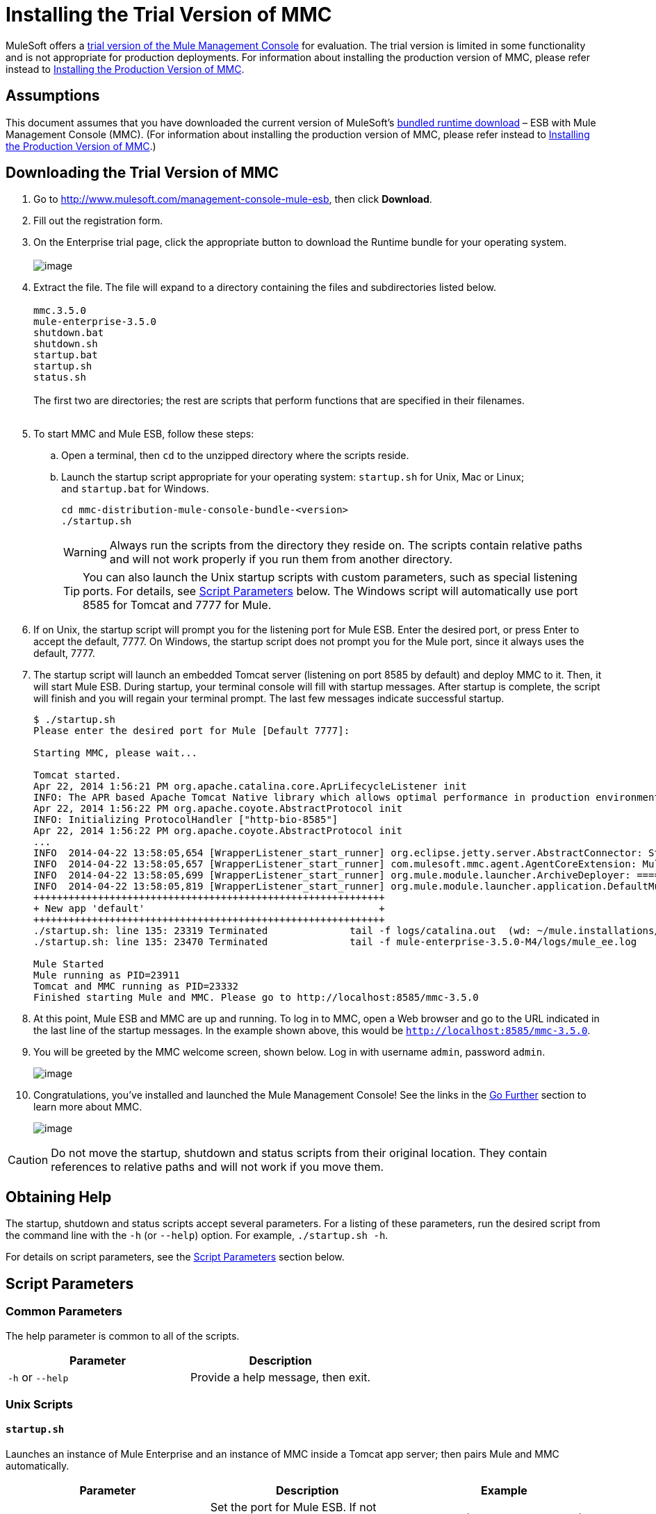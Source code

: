 = Installing the Trial Version of MMC

MuleSoft offers a http://www.mulesoft.com/management-console-mule-esb[trial version of the Mule Management Console] for evaluation. The trial version is limited in some functionality and is not appropriate for production deployments. For information about installing the production version of MMC, please refer instead to link:/docs/display/35X/Installing+the+Production+Version+of+MMC[Installing the Production Version of MMC]. 

== Assumptions

This document assumes that you have downloaded the current version of MuleSoft's http://www.mulesoft.com/management-console-mule-esb[bundled runtime download] – ESB with Mule Management Console (MMC). (For information about installing the production version of MMC, please refer instead to link:/docs/display/35X/Installing+the+Production+Version+of+MMC[Installing the Production Version of MMC].)

== Downloading the Trial Version of MMC

. Go to http://www.mulesoft.com/management-console-mule-esb, then click *Download*.
. Fill out the registration form.
. On the Enterprise trial page, click the appropriate button to download the Runtime bundle for your operating system. +
 +
image:/docs/download/attachments/122750976/muleesb35trial.png?version=1&modificationDate=1421450361504[image] +

. Extract the file. The file will expand to a directory containing the files and subdirectories listed below. +
 +
`mmc.3.5.0` +
`mule-enterprise-3.5.0` +
`shutdown.bat` +
`shutdown.sh` +
`startup.bat` +
`startup.sh` +
`status.sh` +
 +
The first two are directories; the rest are scripts that perform functions that are specified in their filenames. +
 +
. To start MMC and Mule ESB, follow these steps:

.. Open a terminal, then `cd` to the unzipped directory where the scripts reside.
.. Launch the startup script appropriate for your operating system: `startup.sh` for Unix, Mac or Linux; and `startup.bat` for Windows.
+
[source]
----
cd mmc-distribution-mule-console-bundle-<version>
./startup.sh
----
+
[WARNING]
Always run the scripts from the directory they reside on. The scripts contain relative paths and will not work properly if you run them from another directory.
+
[TIP]
You can also launch the Unix startup scripts with custom parameters, such as special listening ports. For details, see link:#InstallingtheTrialVersionofMMC-params[Script Parameters] below. The Windows script will automatically use port 8585 for Tomcat and 7777 for Mule.

. If on Unix, the startup script will prompt you for the listening port for Mule ESB. Enter the desired port, or press Enter to accept the default, 7777. On Windows, the startup script does not prompt you for the Mule port, since it always uses the default, 7777.

. The startup script will launch an embedded Tomcat server (listening on port 8585 by default) and deploy MMC to it. Then, it will start Mule ESB. During startup, your terminal console will fill with startup messages. After startup is complete, the script will finish and you will regain your terminal prompt. The last few messages indicate successful startup.
+
[source]
----
$ ./startup.sh
Please enter the desired port for Mule [Default 7777]:
 
Starting MMC, please wait...
 
Tomcat started.
Apr 22, 2014 1:56:21 PM org.apache.catalina.core.AprLifecycleListener init
INFO: The APR based Apache Tomcat Native library which allows optimal performance in production environments was not found on the java.library.path: /usr/lib/jvm/java-6-openjdk-amd64/jre/lib/amd64/server:/usr/lib/jvm/java-6-openjdk-amd64/jre/lib/amd64:/usr/lib/jvm/java-6-openjdk-amd64/jre/../lib/amd64:/usr/java/packages/lib/amd64:/usr/lib/jni:/lib:/usr/lib
Apr 22, 2014 1:56:22 PM org.apache.coyote.AbstractProtocol init
INFO: Initializing ProtocolHandler ["http-bio-8585"]
Apr 22, 2014 1:56:22 PM org.apache.coyote.AbstractProtocol init
...
INFO  2014-04-22 13:58:05,654 [WrapperListener_start_runner] org.eclipse.jetty.server.AbstractConnector: Started SelectChannelConnector@0.0.0.0:7777
INFO  2014-04-22 13:58:05,657 [WrapperListener_start_runner] com.mulesoft.mmc.agent.AgentCoreExtension: Mule Agent Core Extension listening on (0.0.0.0:7777)
INFO  2014-04-22 13:58:05,699 [WrapperListener_start_runner] org.mule.module.launcher.ArchiveDeployer: ================== New Exploded Artifact: default
INFO  2014-04-22 13:58:05,819 [WrapperListener_start_runner] org.mule.module.launcher.application.DefaultMuleApplication:
++++++++++++++++++++++++++++++++++++++++++++++++++++++++++++
+ New app 'default'                                        +
++++++++++++++++++++++++++++++++++++++++++++++++++++++++++++
./startup.sh: line 135: 23319 Terminated              tail -f logs/catalina.out  (wd: ~/mule.installations/mmc-distribution-mule-console-bundle-3.5.0-SNAPSHOT/mmc-3.5.0-SNAPSHOT/apache-tomcat-7.0.52)
./startup.sh: line 135: 23470 Terminated              tail -f mule-enterprise-3.5.0-M4/logs/mule_ee.log
 
Mule Started
Mule running as PID=23911
Tomcat and MMC running as PID=23332
Finished starting Mule and MMC. Please go to http://localhost:8585/mmc-3.5.0
----
+

. At this point, Mule ESB and MMC are up and running. To log in to MMC, open a Web browser and go to the URL indicated in the last line of the startup messages. In the example shown above, this would be `http://localhost:8585/mmc-3.5.0`.
. You will be greeted by the MMC welcome screen, shown below. Log in with username `admin`, password `admin`.
+
image:/docs/download/attachments/122750976/mmc_welcome_screen.png?version=1&modificationDate=1421450361768[image] +
+

. Congratulations, you've installed and launched the Mule Management Console! See the links in the link:#InstallingtheTrialVersionofMMC-GoFurther[Go Further] section to learn more about MMC.
+
image:/docs/download/attachments/122750976/MMC-landingpage.png?version=1&modificationDate=1421450362987[image]

[CAUTION]
Do not move the startup, shutdown and status scripts from their original location. They contain references to relative paths and will not work if you move them.

== Obtaining Help

The startup, shutdown and status scripts accept several parameters. For a listing of these parameters, run the desired script from the command line with the `-h` (or `--help`) option. For example, `./startup.sh -h`.

For details on script parameters, see the link:#InstallingtheTrialVersionofMMC-params[Script Parameters] section below.

== Script Parameters

=== Common Parameters

The help parameter is common to all of the scripts.

[cols=",",options="header",]
|===
|Parameter |Description
|`-h` or `--help` |Provide a help message, then exit.
|===

=== Unix Scripts

==== `startup.sh`

Launches an instance of Mule Enterprise and an instance of MMC inside a Tomcat app server; then pairs Mule and MMC automatically.

[width="100%",cols="34%,33%,33%",options="header",]
|===
|Parameter |Description |Example
a|`-port <port>`
`--port <port>`
|Set the port for Mule ESB. If not specified, the script requests to confirm the default port, 7777. a|
`./startup.sh -p 5154`
`./startup.sh --port 5154`
|===

==== Sample Output (partial)

[source]
----
$ ./startup.sh
Please enter the de sired port for Mule [Default 7777]:
 
Starting MMC, please wait...
 
Tomcat started.
Apr 22, 2014 1:56:21 PM org.apache.catalina.core.AprLifecycleListener init
INFO: The APR based Apache Tomcat Native library which allows optimal performance in production environments was not found on the java.library.path: /usr/lib/jvm/java-6-openjdk-amd64/jre/lib/amd64/server:/usr/lib/jvm/java-6-openjdk-amd64/jre/lib/amd64:/usr/lib/jvm/java-6-openjdk-amd64/jre/../lib/amd64:/usr/java/packages/lib/amd64:/usr/lib/jni:/lib:/usr/lib
Apr 22, 2014 1:56:22 PM org.apache.coyote.AbstractProtocol init
INFO: Initializing ProtocolHandler ["http-bio-8585"]
Apr 22, 2014 1:56:22 PM org.apache.coyote.AbstractProtocol init
...
INFO  2014-04-22 13:58:05,654 [WrapperListener_start_runner] org.eclipse.jetty.server.AbstractConnector: Started SelectChannelConnector@0.0.0.0:7777
INFO  2014-04-22 13:58:05,657 [WrapperListener_start_runner] com.mulesoft.mmc.agent.AgentCoreExtension: Mule Agent Core Extension listening on (0.0.0.0:7777)
INFO  2014-04-22 13:58:05,699 [WrapperListener_start_runner] org.mule.module.launcher.ArchiveDeployer: ================== New Exploded Artifact: default
INFO  2014-04-22 13:58:05,819 [WrapperListener_start_runner] org.mule.module.launcher.application.DefaultMuleApplication:
++++++++++++++++++++++++++++++++++++++++++++++++++++++++++++
+ New app 'default'                                        +
++++++++++++++++++++++++++++++++++++++++++++++++++++++++++++
./startup.sh: line 135: 23319 Terminated              tail -f logs/catalina.out  (wd: ~/mule.installations/mmc-distribution-mule-console-bundle-3.5.0-SNAPSHOT/mmc-3.5.0-SNAPSHOT/apache-tomcat-7.0.52)
./startup.sh: line 135: 23470 Terminated              tail -f mule-enterprise-3.5.0-M4/logs/mule_ee.log
 
Mule Started
Mule running as PID=23911
Tomcat and MMC running as PID=23332
Finished starting Mule and MMC. Please go to http://localhost:8585/mmc-3.5.0
----

==== `shutdown.sh`

Shuts down any instances of Mule and/or MMC running on Tomcat.

[width="100%",cols="34%,33%,33%",options="header",]
|=======
|Parameter |Description |Example
|`--components <mule>,<mmc>` a|
Specify which component(s) to shut down. Valid options are `mule` and `mmc`. If not specified, the script prompts you with the following options:

. Shut down Mule and MMC (default)
. Shut down MMC only
. Shut down Mule only

 a|
`./shutdown.sh --components mmc`

`./shutdown.sh --components mmc,mule`
|=======

===== Sample Output

[source]
----
$ ./shutdown.sh
Please choose what to do [1/2/3]:
1) Shut down Mule and MMC [Default]
2) Shut down MMC only
3) Shut down Mule only
1
Shutting down MMC and stoping Mule, please wait...
Shutting down MMC...
 
Using CATALINA_BASE:   /home/pedro/mule.installations/mmc-distribution-mule-console-bundle-3.5.0-SNAPSHOT/mmc-3.5.0-SNAPSHOT/apache-tomcat-7.0.52
Using CATALINA_HOME:   /home/pedro/mule.installations/mmc-distribution-mule-console-bundle-3.5.0-SNAPSHOT/mmc-3.5.0-SNAPSHOT/apache-tomcat-7.0.52
Using CATALINA_TMPDIR: /home/pedro/mule.installations/mmc-distribution-mule-console-bundle-3.5.0-SNAPSHOT/mmc-3.5.0-SNAPSHOT/apache-tomcat-7.0.52/temp
Using JRE_HOME:        /usr
Using CLASSPATH:       /home/pedro/mule.installations/mmc-distribution-mule-console-bundle-3.5.0-SNAPSHOT/mmc-3.5.0-SNAPSHOT/apache-tomcat-7.0.52/bin/bootstrap.jar:/home/pedro/mule.installations/mmc-distribution-mule-console-bundle-3.5.0-SNAPSHOT/mmc-3.5.0-SNAPSHOT/apache-tomcat-7.0.52/bin/tomcat-juli.jar
MULE_HOME is set to /mnt/sdb/home/pedro/mule.installations/mmc-distribution-mule-console-bundle-3.5.0-SNAPSHOT/mule-enterprise-3.5.0-M4
Stopping Mule Enterprise Edition...
Waiting for Mule Enterprise Edition to exit...
Waiting for Mule Enterprise Edition to exit...
Stopped Mule Enterprise Edition.
----

==== `status.sh`

Shows whether Mule or MMC are running, and lists their PIDs if appropriate.

This script has no options other than the `-h` or `--help` option.

===== Sample Output

[source]
----
$ ./status.sh
MMC is running as PID=23332.
Mule Enterprise Edition is running as PID=23911.
----

=== Windows Scripts

[NOTE]
The `status` script is not available for Windows.

==== `startup.bat`

Launches an instance of Mule Enterprise and an instance of MMC inside a Tomcat app server; then pairs Mule and MMC automatically. This script has no options other than the `-h` or `--help` option.

By default, the script uses port 7777 for Mule and 8585 for Tomcat. Before launching, the script checks to see that these ports are not in use. If the ports are being used, the script exits with an error message.

==== `shutdown.bat`

Shuts down any instances of Mule and/or MMC running on Tomcat.

[width="100%",cols="34%,33%,33%",options="header",]
|=======
|Parameter |Description |Example
|`--components <mule>,<mmc>` a|
Specify which component(s) to shut down. Valid options are `mule` and `mmc`. If not specified, the script prompts you with the following options:

. Shut down Mule and MMC (default)
. Shut down MMC only
. Shut down Mule only

 a|
`shutdown.bat --components mmc`

`shutdown.bat --components mmc,mule`
|=======

== Message Logging

The messages output by the startup and shutdown scripts are replicated and stored in logs:

* For Tomcat and MMC: `<INSTALL_DIR>/mmc-3.5.0/apache-tomcat-7.0.5/logs`
* For Mule ESB: `<INSTALL_DIR>/mule-enterprise-3.5.0/logs`

== See Also

* Get familiar with the link:/docs/display/35X/Orientation+to+the+Console[MMC console]
* Learn the basics of using MMC with the link:/docs/display/35X/MMC+Walkthrough[MMC Walkthrough]
